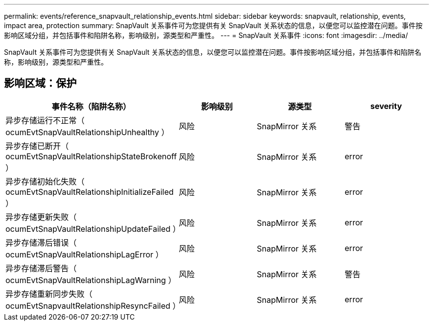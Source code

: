---
permalink: events/reference_snapvault_relationship_events.html 
sidebar: sidebar 
keywords: snapvault, relationship, events, impact area, protection 
summary: SnapVault 关系事件可为您提供有关 SnapVault 关系状态的信息，以便您可以监控潜在问题。事件按影响区域分组，并包括事件和陷阱名称，影响级别，源类型和严重性。 
---
= SnapVault 关系事件
:icons: font
:imagesdir: ../media/


[role="lead"]
SnapVault 关系事件可为您提供有关 SnapVault 关系状态的信息，以便您可以监控潜在问题。事件按影响区域分组，并包括事件和陷阱名称，影响级别，源类型和严重性。



== 影响区域：保护

|===
| 事件名称（陷阱名称） | 影响级别 | 源类型 | severity 


 a| 
异步存储运行不正常（ ocumEvtSnapVaultRelationshipUnhealthy ）
 a| 
风险
 a| 
SnapMirror 关系
 a| 
警告



 a| 
异步存储已断开（ ocumEvtSnapVaultRelationshipStateBrokenoff ）
 a| 
风险
 a| 
SnapMirror 关系
 a| 
error



 a| 
异步存储初始化失败（ ocumEvtSnapVaultRelationshipInitializeFailed ）
 a| 
风险
 a| 
SnapMirror 关系
 a| 
error



 a| 
异步存储更新失败（ ocumEvtSnapVaultRelationshipUpdateFailed ）
 a| 
风险
 a| 
SnapMirror 关系
 a| 
error



 a| 
异步存储滞后错误（ ocumEvtSnapVaultRelationshipLagError ）
 a| 
风险
 a| 
SnapMirror 关系
 a| 
error



 a| 
异步存储滞后警告（ ocumEvtSnapVaultRelationshipLagWarning ）
 a| 
风险
 a| 
SnapMirror 关系
 a| 
警告



 a| 
异步存储重新同步失败（ ocumEvtSnapvaultRelationshipResyncFailed ）
 a| 
风险
 a| 
SnapMirror 关系
 a| 
error

|===